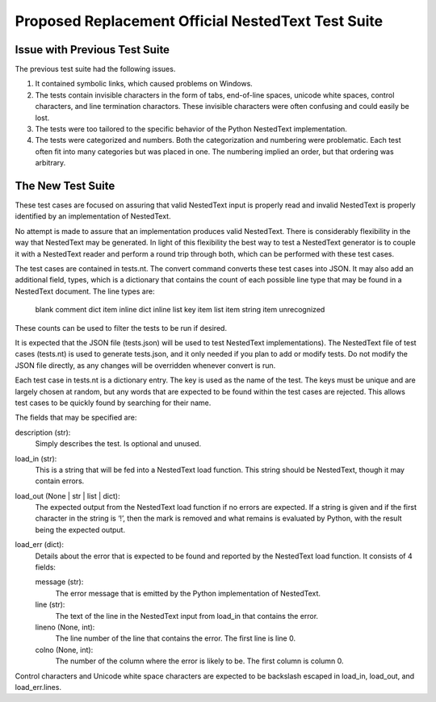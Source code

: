 Proposed Replacement Official NestedText Test Suite
===================================================


Issue with Previous Test Suite
------------------------------

The previous test suite had the following issues.

1. It contained symbolic links, which caused problems on Windows.

2. The tests contain invisible characters in the form of tabs, end-of-line 
   spaces, unicode white spaces, control characters, and line termination 
   charactors.  These invisible characters were often confusing and could easily 
   be lost.

3. The tests were too tailored to the specific behavior of the Python NestedText 
   implementation.

4. The tests were categorized and numbers.  Both the categorization and 
   numbering were problematic.  Each test often fit into many categories but was 
   placed in one.  The numbering implied an order, but that ordering was 
   arbitrary.


The New Test Suite
------------------

These test cases are focused on assuring that valid NestedText input is 
properly read and invalid NestedText is properly identified by an 
implementation of NestedText.

No attempt is made to assure that an implementation produces valid NestedText.  
There is considerably flexibility in the way that NestedText may be generated.  
In light of this flexibility the best way to test a NestedText generator is to 
couple it with a NestedText reader and perform a round trip through both, which 
can be performed with these test cases.

The test cases are contained in tests.nt.  The convert command converts these 
test cases into JSON.  It may also add an additional field, types, which is 
a dictionary that contains the count of each possible line type that may be 
found in a NestedText document.  The line types are:

    blank
    comment
    dict item
    inline dict
    inline list
    key item
    list item
    string item
    unrecognized

These counts can be used to filter the tests to be run if desired.

It is expected that the JSON file (tests.json) will be used to test NestedText 
implementations).  The NestedText file of test cases (tests.nt) is used to 
generate tests.json, and it only needed if you plan to add or modify tests.  
Do not modify the JSON file directly, as any changes will be overridden 
whenever convert is run.

Each test case in tests.nt is a dictionary entry.  The key is used as the name 
of the test.  The keys must be unique and are largely chosen at random, but 
any words that are expected to be found within the test cases are rejected.  
This allows test cases to be quickly found by searching for their name.

The fields that may be specified are:

description (str):
    Simply describes the test.  Is optional and unused.

load_in (str):
    This is a string that will be fed into a NestedText load function.  This 
    string should be NestedText, though it may contain errors.

load_out (None | str | list | dict):
    The expected output from the NestedText load function if no errors are 
    expected.  If a string is given and if the first character in the string 
    is ‘!’, then the mark is removed and what remains is evaluated by Python, 
    with the result being the expected output.

load_err (dict):
    Details about the error that is expected to be found and reported by the 
    NestedText load function.  It consists of 4 fields:

    message (str):
        The error message that is emitted by the Python implementation of 
        NestedText.

    line (str):
        The text of the line in the NestedText input from load_in that 
        contains the error.

    lineno (None, int):
        The line number of the line that contains the error.  The first line 
        is line 0.

    colno (None, int):
        The number of the column where the error is likely to be.  The first 
        column is column 0.

Control characters and Unicode white space characters are expected to be 
backslash escaped in load_in, load_out, and load_err.lines.
